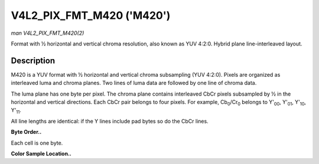 .. -*- coding: utf-8; mode: rst -*-

.. _V4L2-PIX-FMT-M420:

**************************
V4L2_PIX_FMT_M420 ('M420')
**************************

*man V4L2_PIX_FMT_M420(2)*

Format with ½ horizontal and vertical chroma resolution, also known as
YUV 4:2:0. Hybrid plane line-interleaved layout.


Description
===========

M420 is a YUV format with ½ horizontal and vertical chroma subsampling
(YUV 4:2:0). Pixels are organized as interleaved luma and chroma planes.
Two lines of luma data are followed by one line of chroma data.

The luma plane has one byte per pixel. The chroma plane contains
interleaved CbCr pixels subsampled by ½ in the horizontal and vertical
directions. Each CbCr pair belongs to four pixels. For example,
Cb\ :sub:`0`/Cr\ :sub:`0` belongs to Y'\ :sub:`00`, Y'\ :sub:`01`,
Y'\ :sub:`10`, Y'\ :sub:`11`.

All line lengths are identical: if the Y lines include pad bytes so do
the CbCr lines.

**Byte Order..**

Each cell is one byte.



.. flat-table::
    :header-rows:  0
    :stub-columns: 0
    :widths:       2 1 1 1 1


    -  .. row 1

       -  start + 0:

       -  Y'\ :sub:`00`

       -  Y'\ :sub:`01`

       -  Y'\ :sub:`02`

       -  Y'\ :sub:`03`

    -  .. row 2

       -  start + 4:

       -  Y'\ :sub:`10`

       -  Y'\ :sub:`11`

       -  Y'\ :sub:`12`

       -  Y'\ :sub:`13`

    -  .. row 3

       -  start + 8:

       -  Cb\ :sub:`00`

       -  Cr\ :sub:`00`

       -  Cb\ :sub:`01`

       -  Cr\ :sub:`01`

    -  .. row 4

       -  start + 16:

       -  Y'\ :sub:`20`

       -  Y'\ :sub:`21`

       -  Y'\ :sub:`22`

       -  Y'\ :sub:`23`

    -  .. row 5

       -  start + 20:

       -  Y'\ :sub:`30`

       -  Y'\ :sub:`31`

       -  Y'\ :sub:`32`

       -  Y'\ :sub:`33`

    -  .. row 6

       -  start + 24:

       -  Cb\ :sub:`10`

       -  Cr\ :sub:`10`

       -  Cb\ :sub:`11`

       -  Cr\ :sub:`11`


**Color Sample Location..**



.. flat-table::
    :header-rows:  0
    :stub-columns: 0


    -  .. row 1

       -  
       -  0

       -  
       -  1

       -  
       -  2

       -  
       -  3

    -  .. row 2

       -  0

       -  Y

       -  
       -  Y

       -  
       -  Y

       -  
       -  Y

    -  .. row 3

       -  
       -  
       -  C

       -  
       -  
       -  
       -  C

       -  

    -  .. row 4

       -  1

       -  Y

       -  
       -  Y

       -  
       -  Y

       -  
       -  Y

    -  .. row 5

       -  

    -  .. row 6

       -  2

       -  Y

       -  
       -  Y

       -  
       -  Y

       -  
       -  Y

    -  .. row 7

       -  
       -  
       -  C

       -  
       -  
       -  
       -  C

       -  

    -  .. row 8

       -  3

       -  Y

       -  
       -  Y

       -  
       -  Y

       -  
       -  Y
